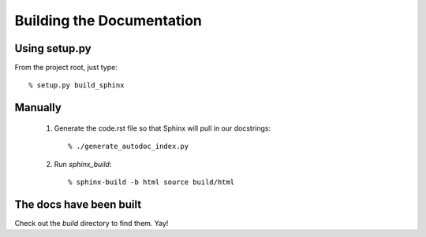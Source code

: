 ==========================
Building the Documentation
==========================

Using setup.py
==============

From the project root, just type::

  % setup.py build_sphinx



Manually
========

  1. Generate the code.rst file so that Sphinx will pull in our docstrings::

      % ./generate_autodoc_index.py

  2. Run `sphinx_build`::

      % sphinx-build -b html source build/html


The docs have been built
========================

Check out the `build` directory to find them. Yay!

